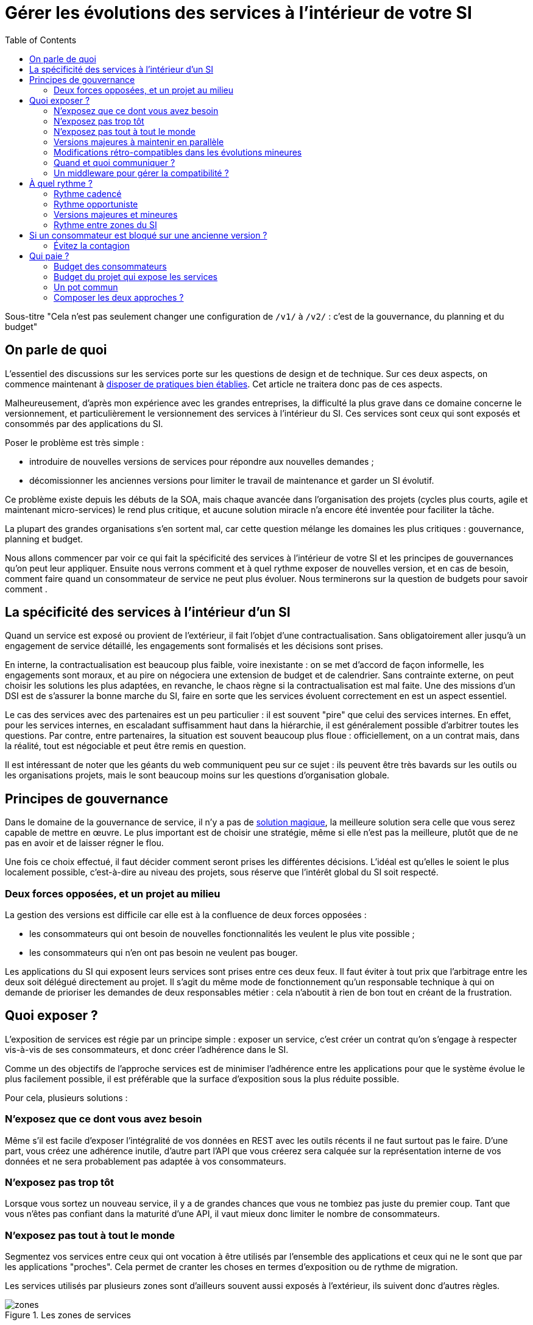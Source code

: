= Gérer les évolutions des services à l'intérieur de votre SI
:toc:

Sous-titre "Cela n'est pas seulement changer une configuration de `/v1/` à `/v2/` : c'est de la gouvernance, du planning et du budget"

== On parle de quoi

L'essentiel des discussions sur les services porte sur les questions de design et de technique.
Sur ces deux aspects, on commence maintenant à link:http://blog.octo.com/designer-une-api-rest/[disposer de pratiques bien établies].
Cet article ne traitera donc pas de ces aspects.

Malheureusement, d'après mon expérience avec les grandes entreprises, la difficulté la plus grave dans ce domaine concerne le versionnement, et particulièrement le versionnement des services à l'intérieur du SI.
Ces services sont ceux qui sont exposés et consommés par des applications du SI.

Poser le problème est très simple :

- introduire de nouvelles versions de services pour répondre aux nouvelles demandes ;
- décomissionner les anciennes versions pour limiter le travail de maintenance et garder un SI évolutif.

Ce problème existe depuis les débuts de la SOA, mais chaque avancée dans l'organisation des projets (cycles plus courts, agile et maintenant micro-services) le rend plus critique, et aucune solution miracle n'a encore été inventée pour faciliter la tâche.

La plupart des grandes organisations s'en sortent mal, car cette question mélange les domaines les plus critiques :
gouvernance, planning et budget.

Nous allons commencer par voir ce qui fait la spécificité des services à l'intérieur de votre SI et les principes de gouvernances qu'on peut leur appliquer.
Ensuite nous verrons comment et à quel rythme exposer de nouvelles version, et en cas de besoin, comment faire quand un consommateur de service ne peut plus évoluer. Nous terminerons sur la question de budgets pour savoir comment .

== La spécificité des services à l'intérieur d'un SI

Quand un service est exposé ou provient de l'extérieur, il fait l'objet d'une contractualisation.
Sans obligatoirement aller jusqu'à un engagement de service détaillé, les engagements sont formalisés et les décisions sont prises.

En interne, la contractualisation est beaucoup plus faible, voire inexistante : on se met d'accord de façon informelle, les engagements sont moraux, et au pire on négociera une extension de budget et de calendrier.
Sans contrainte externe, on peut choisir les solutions les plus adaptées, en revanche, le chaos règne si la contractualisation est mal faite.
Une des missions d'un DSI est de s'assurer la bonne marche du SI, faire en sorte que les services évoluent correctement en est un aspect essentiel.

Le cas des services avec des partenaires est un peu particulier :
il est souvent "pire" que celui des services internes.
En effet, pour les services internes, en escaladant suffisamment haut dans la hiérarchie, il est généralement possible d'arbitrer toutes les questions.
Par contre, entre partenaires, la situation est souvent beaucoup plus floue :
officiellement, on a un contrat mais, dans la réalité, tout est négociable et peut être remis en question.

Il est intéressant de noter que les géants du web communiquent peu sur ce sujet :
ils peuvent être très bavards sur les outils ou les organisations projets, mais le sont beaucoup moins sur les questions d'organisation globale.

== Principes de gouvernance

Dans le domaine de la gouvernance de service, il n'y a pas de link:http://worrydream.com/refs/Brooks-NoSilverBullet.pdf[solution magique],
la meilleure solution sera celle que vous serez capable de mettre en œuvre.
Le plus important est de choisir une stratégie, même si elle n'est pas la meilleure, plutôt que de ne pas en avoir et de laisser régner le flou.

Une fois ce choix effectué, il faut décider comment seront prises les différentes décisions.
L'idéal est qu'elles le soient le plus localement possible, c'est-à-dire au niveau des projets, sous réserve que l'intérêt global du SI soit respecté.

=== Deux forces opposées, et un projet au milieu

La gestion des versions est difficile car elle est à la confluence de deux forces opposées :

- les consommateurs qui ont besoin de nouvelles fonctionnalités les veulent le plus vite possible ;
- les consommateurs qui n'en ont pas besoin ne veulent pas bouger.

Les applications du SI qui exposent leurs services sont prises entre ces deux feux.
Il faut éviter à tout prix que l'arbitrage entre les deux soit délégué directement au projet.
Il s'agit du même mode de fonctionnement qu'un responsable technique à qui on demande de prioriser les demandes de deux responsables métier :
cela n'aboutit à rien de bon tout en créant de la frustration.

== Quoi exposer ?

L'exposition de services est régie par un principe simple : exposer un service, c'est créer un contrat qu'on s'engage à respecter vis-à-vis de ses consommateurs, et donc créer l'adhérence dans le SI.

Comme un des objectifs de l'approche services est de minimiser l'adhérence entre les applications pour que le système évolue le plus facilement possible, il est préférable que la surface d'exposition sous la plus réduite possible.

Pour cela, plusieurs solutions :

=== N'exposez que ce dont vous avez besoin

Même s'il est facile d'exposer l'intégralité de vos données en REST avec les outils récents  il ne faut surtout pas le faire.
D'une part, vous créez une adhérence inutile, d'autre part l'API que vous créerez sera calquée sur la représentation interne de vos données et ne sera probablement pas adaptée à vos consommateurs.

=== N'exposez pas trop tôt

Lorsque vous sortez un nouveau service, il y a de grandes chances que vous ne tombiez pas juste du premier coup.
Tant que vous n'êtes pas confiant dans la maturité d'une API, il vaut mieux donc limiter le nombre de consommateurs.

=== N'exposez pas tout à tout le monde

Segmentez vos services entre ceux qui ont vocation à être utilisés par l'ensemble des applications et ceux qui ne le sont que par les applications "proches".
Cela permet de cranter les choses en termes d'exposition ou de rythme de migration.

Les services utilisés par plusieurs zones sont d'ailleurs souvent aussi exposés à l'extérieur, ils suivent donc d'autres règles.

image::zones.png[title="Les zones de services"]

=== Versions majeures à maintenir en parallèle

Une version majeure d'un service est une version qui n'est pas compatible avec la version précédente.
Pour un consommateur, passer d'une version à l'autre peut donc demander des modifications.
Pour que les projets puisse organiser ces migrations correctement, il est d'usage de maintenir plusieurs versions disponibles pendant un certain temps.
Le choix du nombre de versions à maintenir en parallèle est un arbitrage entre le fournisseur de services et les consommateurs :

- plus le nombre de versions à maintenir est faible, moins le fournisseur de services a besoin de faire de la maintenance, mais plus les consommateurs doivent se mettre à jour souvent ;
- plus le nombre de version est élevé, plus le fournisseur de services est obligé de faire de la maintenance, mais plus les consommateurs ont de souplesse dans leurs migrations.

Le modèle le plus observé est d'avoir deux versions en parallèle en régime de croisière, et ponctuellement trois lors d'une bascule.
Avec deux versions, le travail de maintenance est raisonnable pour le fournisseur de service, et laisser passer du temps entre la publication d'une nouvelle version et le décommissionnement de la version N-2 permet aux consommateurs qui le souhaitent de sauter une version sur deux.

image::versions.png[title="Un exemple de gestion de version"]

Dans le cas d'une application évoluant vite qui nécessite donc une mise à jour rapprochée des services qu'elle expose mais alors que le consommateur ne peut suivre ce rythme, vous pouvez mettre en œuvre le modèle "Zones du SI" et dégraffer les services destinés à cette application du reste des services.

La capacité à conserver la compatibilité lors d'une mise à jour importante du modèle de donnée est une contrainte forte qui peut limiter le nombre de versions.
Une restructuration peut par exemple nécessiter de supprimer certaines opérations existantes : qu'elles soient devenues trop coûteuses  en calcul, trop lentes, ou tout simplement impossibles (par exemple si une clé de partitionnement est désormais obligatoire).
Ces cas là sont à anticiper le plus possible, pour pouvoir s'organiser avec les consommateurs de données.

=== Modifications rétro-compatibles dans les évolutions mineures

Si vous utilisez une gestion de version link:http://semver.org/lang/fr/[sémantique] avec des versions majeures et mineures, il est possible de pousser des évolutions dans les versions mineures, sous condition qu'elles soient rétro-compatibles.

Nous vous encourageons à suivre cette approche car elle permet d'ajouter de la flexibilité à vos services.

Même si les changements sont — en principe — transparents, attention à tout de même bien communiquer avec les consommateurs, notamment pour savoir quand telle version est déployée dans tel environnement. Cela vous évitera de perdre du temps.

Cette approche doit toutefois être appliquée avec discernement :
si les évolutions majeures sont trop compliquées à mettre en œuvre, le risque est de vouloir faire passer le maximum de changements dans des versions mineures, en tordant les contrats de service.
Cela se remarque facilement à la lecture de la documentation où l'on se retrouve avec des phrases telles que "le paramètre `montant` représente la somme de l'opération, sauf si la valeur est `-1` dans ce cas cela signifie qu'il faut annuler l'opération précédente".

Le fait qu'on soit tenté d'aller dans cette direction est une indication claire qu'il faut travailler pour fluidifier les montées de versions majeures, voire qu'il faut en faire plus souvent.

=== Quand et quoi communiquer ?

Le cas idéal est toujours celui où les contrats d'interface sont définis en commun entre producteur et consommateurs.
Dans cette situation, la communication est permanente et les problèmes sont identifiés au plus tôt.

Dans tous les cas, il faut communique officiellement dès qu'une interface a été définie, avant même que le code soit déployé ou même écrit.
Pour être utilisable par les consommateurs, il ne faut pas vous limiter à un descriptif où à un contrat d'interface mais vous devez fournir :

- un contrat d'interface formalisé et complet (y compris les cas d'erreurs), peu importe le format tant qu'il est utilisable par vos utilisateurs (swagger, WSDL, RAML…);
- un document expliquant le service : si le contrat d'interface peut être suffisant pour bidouiller un appel par essai et erreur, se servir correctement d'un service nécessite de comprendre sa logique, et pour cela rien ne remplace du texte et des schémas ;
- des données d'exemples d'entrée et de sortie ;
- des mocks permettant de simuler des appels, qu'ils soient générés à partir de votre outil de description ou qu'ils soient codés à la main.

Si un seul de ces éléments manque, vous allez faire perdre du temps aux consommateurs et à vous-même : cela revient à avoir du code sans test et/ou sans documentation.

=== Un middleware pour gérer la compatibilité ?

Une des solutions mise en avant par les vendeurs d'ESB et d'API management consiste à gérer la rétro-compatiblité dans leur outil plutôt que dans du code applicatif.
En effet, ces outils proposent souvent des fonctionnalités spécifiques permettant de câbler des appels à l'aide d'un outil graphique ou d'un DSL.

On ne traitera pas ce sujet en détail ici car il nécessiterait un article à lui tout seul.

Pour résumer notre approche : cela peut être pertinent mais uniquement à petite dose et quand le code de compatibilité est simple et très peu métier.
Faites particulièrement attention quand ce travail est à la charge d'une équipe transverse : rappelez-vous qu'elle connaît moins bien le métier, et que vous ne maîtrisez pas son planning.

== À quel rythme ?

Une fois qu'on sait comment faire, la prochaine étape est le "quand ?".

La solution la plus adaptée dépend d'un projet à l'autre, et varie dans la vie des projets, d'autre part il s'agit d'un choix qui n'a pas d'impact global au niveau du SI.
Il est donc possible de déléguer cette décision au niveau du groupe formé par le projet qui expose les services et les consommateurs de ses différents services.

Il y a deux stratégies possibles :

=== Rythme cadencé

Il s'agit de prévoir les évolutions de services à un rythme régulier, en général tous les X mois.
Ce rythme ne correspond pas à celui de livraison du projet : il peut livrer régulièrement sans modifier les services qu'il expose.
Par ailleurs, il s'agit de cadencer la possibilité de faire évoluer les services : ce n'est pas parce qu'on a réservé un créneau qu'il faut forcément s'en servir. S'il n'y a rien à changer, alors on le passe.

Cette possibilité est plus contraignante pour le projet qui expose, mais la prévisibilité permet aux consommateurs de s'organiser, voire de provisionner les budget de migration.

Elle est par exemple la plus indiquée dans un contexte non agile où on préfère la prévisibilité à la vitesse, particulièrement quand un rythme global est imposé à tout le SI.

=== Rythme opportuniste

Dans cette stratégie on fait évoluer le service quand on en a besoin.

Il ne s'agit pas de le faire à l'arrache : il faut bien entendu anticiper les modifications, et laisser aux consommateurs le temps de migrer : on ne dégrade pas la qualité sous prétexte qu'on est plus adaptable.

Mais plutôt que de prévoir des créneaux à l'avance, on préfère le faire en cas de besoin.

Cette approche convient le mieux en début et en fin de projet :

- au début les changements sont les fréquents, pouvoir agir à la demande est plus pratique ;
- en fin de projet lorsque les choses se sont stabilisées, les modifications deviennent occasionnels.

=== Versions majeures et mineures

Il est possible de mixer les deux approches :
- une approche cadencée pour les versions majeures;
- une approche opportuniste pour les versions mineures.

Ainsi, les changements bloquants sont anticipés, et on peut fournir au plus tôt les changements transparents.

=== Rythme entre zones du SI

Le cas des zones du SI va complexifier le tableau : les services qui restent à l'intérieur d'une même zone vont avoir tendance à bouger plus rapidement que les services entre zones.
On peut donc avoir une politique différente pour les deux types de services.

Les projets à l'intérieur d'une même zone ayant naturellement tendance à bouger ensemble, suivant que les évolutions du métier portent sur l'un puis l'autre sujet, ils vont probablement adopter un rythme similaire.

== Si un consommateur est bloqué sur une ancienne version ?

La question ne se poserait pas dans un monde parfait, mais en pratique, elle arrive régulièrement : que faire si un projet ne peut pas évoluer et que la solution la plus évidente serait de conserver pour une version de vos service pour lui ?

En anticipant sur la partie suivante, nous allons parler budget.

Avant de choisir cette solution, il faut se rappeler que ce type de compatibilité a un prix.
Ce prix ne se solde pas en une fois mais il s'agit d'un surcoût qui s'ajoute à chaque évolution pour maintenir la rétro-compatibilité.
Par ailleurs, ce prix va augmenter au fur et à mesure que la version gelée s'écarte de la version standard et que la rétro-compatibilité devient de plus en plus complexe.

Ce prix est de trois ordres :

- en argent pour le temps passé ;
- en complexité dans le code pour gérer la compatibilité ;
- en motivation pour les développeurs qui doivent prendre en compte cette contrainte lors de chaque évolution.

Si l'on veut conserver une rétro-compatibilité pour un consommateur, la seule solution viable revient à lui faire financer ce budget.
Cette approche présente trois avantages :

- elle est dissuasive car les projets sont incités à migrer ;
- elle est équitable car c'est le demandeur qui paie ;
- elle va dans le bon sens car, avec le prix qui va augmenter avec le temps, il y a l'espoir que le consommateur finisse par sauter le pas et se décide à migrer.

Le dernier avantage ne devrait pas avoir à s'appliquer, en théorie, car le maintien d'une compatibilité devrait durer un temps limité, fixé dès le début.
Dans les faits, lorsqu'un projet décroche une telle exception, il est tentant de jouer les prolongation, l'augmentation du prix est donc là pour contrebalancer cette tendance.

Ne pas faire payer le consommateur revient à donner une prime à ceux qui ne jouent pas le jeu : si vous ne migrez pas, non seulement vous n'avez plus à vous embêter, mais en plus vous ne payez rien !

Une des solutions alternatives consiste à demander au projet consommateur d'implémenter lui-même la compatibilité dans un module dont il a la responsabilité et qu'il déploiera chez lui. Cette option simplifie l'organisation mais ne fonctionne que dans certains cas :
par exemple si un service complexe est découpé en plusieurs services, il peut devenir impossible d'implémenter une rétro-compatibilité hors de l'application maître sans dégrader les temps de réponse.

=== Évitez la contagion

Si, malgré tout, vous faites le choix de garder une version pour un consommateur, il est très important de tout faire pour faire migrer toutes les autres.
En effet, une fois que l'exception sera connue, d'autres vont être tentés de s'engouffrer dans la brèche.
Économiquement cette approche est attirante car le prix de la maintenance est alors réparti entre tous les projets, à la limite un projet qui voudrait arrêter de migrer aurait même intérêt à en convaincre d'autres pour diviser sa note.

Cette approche est très dangereuse : plus il y a de consommateurs bloqués sur une version, plus il y a de chances que vous ayez à maintenir cette version longtemps, voire indéfiniment.

C'est l'un des cas où la gouvernance stratégique a sa place : l'optimisation globale du SI s'oppose directement à des solutions opportunistes.

== Qui paie ?

Une fois toutes les bonnes résolutions prises, reste une question, probablement la plus importante : qui paie ?

Ici le mieux est probablement d'avoir une règle unique pour tous les projets pour limiter le nombre de fois où l'on rouvre ce débat.
Les prises de décision sur les questions de budget étant extrêmement difficiles, cela limite les conflits, même si à chaque cycle budgétaire, la tentation est grande de tout remettre en cause.

=== Budget des consommateurs

Quand un consommateur de services a besoin de nouvelles fonctionnalités, il n'aura pas de soucis à financer la migration vers la nouvelle version d'une API qui va lui fournir ce dont il a besoin.

Les questions de budget surviennent quand le consommateur est satisfait de ce qu'il a déjà et qu'il faut migrer à la version suivante.
Le problème se pose plus davantage pour les projets passés en maintenance, particulièrement en link:https://fr.wikipedia.org/wiki/Tierce_maintenance_applicative[TMA].

Du point du vue du métier, qui a généralement la main sur les questions budgétaires, cette migration n'apporte rien, il est donc logique qu'il soit réticent à dépenser de l'argent pour cela.

Il s'agit du même arbitrage que celui qui se pose pour traiter la dette technique d'un projet, sauf qu'on se place ici au niveau du SI.
Cela rend les choses plus compliquées car les intervenants sont plus nombreux.
Le critère primordial n'est pas de fâcher le moins de monde possible, mais de s'assurer que le budget soit là pour que les migrations aient bien lieu en temps et en heure.

Trois approches possibles :

- si la roadmap du projet qui expose les services est suffisamment claire et prévisible, il est possible de préallouer le coût des migrations dans chaque projet, au même titre que les autres dépenses externes comme l'infrastructure.
- les consommateurs demandeurs de la nouvelle version peuvent payer pour faire migrer les autres. Cela a pour effet d'augmenter le prix des demandes d'évolutions, donc de les diminuer.
- un pot commun sous forme d'une taxe "X% du budget" appliquée à tous les consommateurs. Cela permet aux gros projets d'aider à financer les migrations des petits, pour que ceux-ci ne bloquent pas.

Une chose à surveiller dans les deux dernières approches : comme ce n'est pas le projet qui paie, il peut être tentant de gonfler la note, en profitant de la migration pour traiter d'autres sujets.
Sans aller jusqu'à demander de comptes détaillés, gardez donc l'œil ouvert.

=== Budget du projet qui expose les services

Quand un projet expose des services, il le fait pour les autres, que ceux-ci contribuent à son budget.

La manière dont les consommateurs financent les évolutions influe sur le rapport de force vis-à-vis du projet :
plus l'un d'entre eux a le sentiment de dépenser d'argent, plus il va vouloir se faire entendre lors des décisions.
Ce n'est pas une mauvaise chose en soit — il est normal que certains projets aient plus d'influence que d'autres —, mais c'est à prendre en compte.

Trois approches :

==== Faire payer les demandeurs d'une évolution

C'est l'approche la plus directe, cependant elle présente deux effets secondaires :

- désavantager les petits projets par rapport aux gros.
- provoquer une forme d'attentisme : si un projet a besoin d'un nouveau service mais qu'il sait que celui d'à côté l'a déjà demandé, il a tout intérêt à se taire et à laisser l'autre payer, vu qu'il y aura aussi accès.

Sur ce budget, une part est réservée pour financer la maintenance de l'existant.

=== Un pot commun

Il s'agit de mettre en commun les ressources des différents projets.
Deux axes simples pour la répartition :

- une taxe "X% du budget";
- Au pro rata de la consommation de service (au nombre d'appels).

La première alternative désavantage les gros projets s'ils utilisent peu les services.
La deuxième paraît plus juste du point de vue d'une approche service, mais elle ne reflète pas le coût réel pour le projet.

=== Composer les deux approches ?

Il est également possible de composer les deux approches : faire payer les demandeurs pour les évolutions (version N) et un pot commun pour la maintenance (version N-1).

C'est une approche tentante car elle semble plus juste, cependant elle demande de savoir dans quelle case mettre chaque tâche.
Elle peut être intéressante sur des très gros projets en V, où les aspects budgétaires sont suivis de près et où la maintenance fait l'objet de chantiers spécifiques.
Cependant dans des projets plus petits et agiles qui ont appris à refactorer en permanence, mieux vaut une approche plus basique qui évitera de bureaucratiser le projet.

'''

[TIP]
.À retenir
====
La gestion de version de vos services est un problème technique, mais aussi de gouvernance, de planning et de budget.
Suivant votre réussite dans ce domaine votre SI évoluera sans douleur ou accumulera de la dette.

Le plus important est de s'appuyer sur quelques principes directeurs et d'être capable d'arbitrer rapidement quand des questions se posent.

Principaux axes :

- Exposer un service c'est créer un point d'adhérence entre deux systèmes, il faut donc le faire à bon escient.
- Les changements de versions rythment la vie de votre SI, il faut savoir le faire au bon tempo tout en prenant garde de ne laisser aucun projet en arrière.
- Exposer et maintenir des services a un coût, et suivant vos pratiques il ne se budgète pas de la même manière.

====
